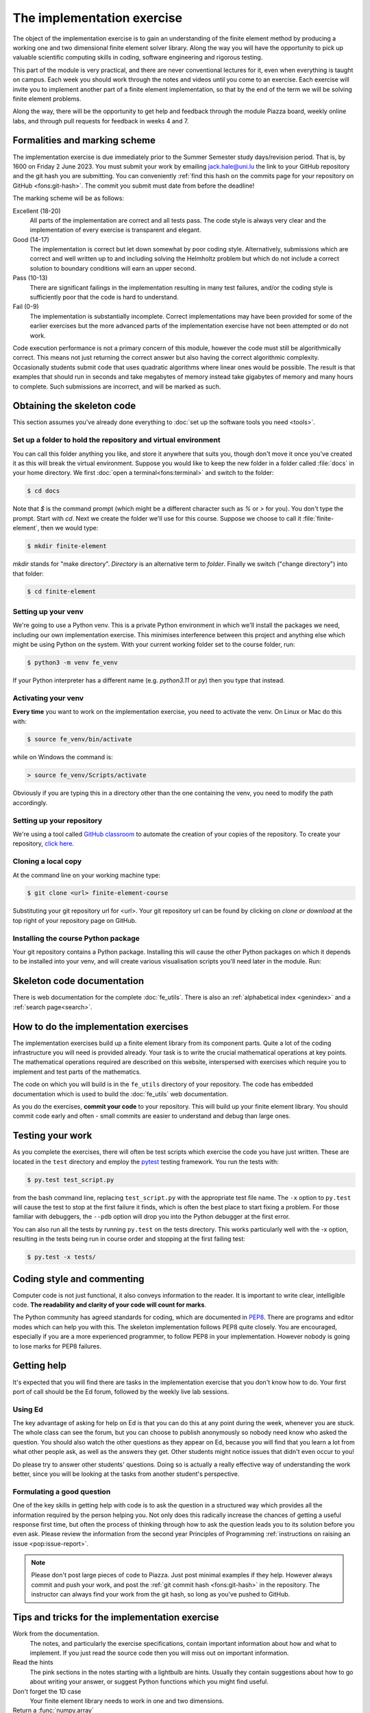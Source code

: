 The implementation exercise
===========================

The object of the implementation exercise is to gain an understanding
of the finite element method by producing a working one and two
dimensional finite element solver library. Along the way you will have
the opportunity to pick up valuable scientific computing skills in
coding, software engineering and rigorous testing.

This part of the module is very practical, and there are never conventional
lectures for it, even when everything is taught on campus. Each week you should
work through the notes and videos until you come to an exercise. Each exercise
will invite you to implement another part of a finite element implementation, so
that by the end of the term we will be solving finite element problems.

Along the way, there will be the opportunity to get help and feedback through
the module Piazza board, weekly online labs, and through pull requests for
feedback in weeks 4 and 7. 

Formalities and marking scheme
------------------------------

The implementation exercise is due immediately prior to the Summer Semester
study days/revision period. That is, by 1600 on Friday 2 June 2023. You must
submit your work by emailing jack.hale@uni.lu the link to your GitHub
repository and the git hash you are submitting. You can conveniently :ref:`find
this hash on the commits page for your repository on GitHub <fons:git-hash>`.
The commit you submit must date from before the deadline!

The marking scheme will be as follows:

Excellent (18-20)  
  All parts of the implementation are correct and all tests pass. The
  code style is always very clear and the implementation of every
  exercise is transparent and elegant.
Good (14-17)
  The implementation is correct but let down somewhat by poor coding
  style. Alternatively, submissions which are correct and well
  written up to and including solving the Helmholtz problem but
  which do not include a correct solution to boundary conditions will
  earn an upper second.
Pass (10-13)
  There are significant failings in the implementation resulting in
  many test failures, and/or the coding style is
  sufficiently poor that the code is hard to understand.
Fail (0-9)
  The implementation is substantially incomplete. Correct
  implementations may have been provided for some of the earlier exercises but
  the more advanced parts of the implementation exercise have not been
  attempted or do not work.

Code execution performance is not a primary concern of this module, however the
code must still be algorithmically correct. This means not just returning the
correct answer but also having the correct algorithmic complexity. Occasionally
students submit code that uses quadratic algorithms where linear ones would be
possible. The result is that examples that should run in seconds and take
megabytes of memory instead take gigabytes of memory and many hours to complete.
Such submissions are incorrect, and will be marked as such.

Obtaining the skeleton code
---------------------------

.. only:: html

    .. dropdown:: A video recording of the following material is available here.

        .. container:: vimeo

            .. raw:: html

                <iframe src="https://player.vimeo.com/video/495157536"
                frameborder="0" allow="autoplay; fullscreen"
                allowfullscreen></iframe>

        Imperial students can also `watch this video on Panopto <https://imperial.cloud.panopto.eu/Panopto/Pages/Viewer.aspx?id=c92e73b4-b383-4412-b5f9-ac9f00b08789>`_

This section assumes you've already done everything to :doc:`set up the software
tools you need <tools>`.

Set up a folder to hold the repository and virtual environment
~~~~~~~~~~~~~~~~~~~~~~~~~~~~~~~~~~~~~~~~~~~~~~~~~~~~~~~~~~~~~~

You can call this folder anything you like, and store it anywhere that suits
you, though don't move it once you've created it as this will break the virtual
environment. Suppose you would like to keep the new folder in a folder called
:file:`docs` in your home directory. We first :doc:`open a
terminal<fons:terminal>` and switch to the folder:

.. code-block:: console

    $ cd docs

Note that `$` is the command prompt (which might be a different character such
as `%` or `>` for you). You don't type the prompt. Start with `cd`. Next we
create the folder we'll use for this course. Suppose we choose to call it
:file:`finite-element`, then we would type:

.. code-block:: console

    $ mkdir finite-element

`mkdir` stands for "make directory". *Directory* is an alternative term to
*folder*. Finally we switch ("change directory") into that folder:

.. code-block:: console

    $ cd finite-element

Setting up your venv
~~~~~~~~~~~~~~~~~~~~

We're going to use a Python venv. This is a private Python environment
in which we'll install the packages we need, including our own
implementation exercise. This minimises interference between this
project and anything else which might be using Python on the
system. With your current working folder set to the course folder, run:

.. code-block:: console

    $ python3 -m venv fe_venv

If your Python interpreter has a different name (e.g. `python3.11` or `py`)
then you type that instead.

Activating your venv
~~~~~~~~~~~~~~~~~~~~

**Every time** you want to work on the implementation exercise, you need
to activate the venv. On Linux or Mac do this with:

.. code-block:: console

    $ source fe_venv/bin/activate

while on Windows the command is:

.. code-block:: console

    > source fe_venv/Scripts/activate

Obviously if you are typing this in a directory other than the one
containing the venv, you need to modify the path accordingly.

Setting up your repository
~~~~~~~~~~~~~~~~~~~~~~~~~~

We're using a tool called `GitHub classroom <https://classroom.github.com>`_ to automate the creation of your
copies of the repository. To create your repository, `click here <https://classroom.github.com/a/y6zvqAa5>`_.

Cloning a local copy
~~~~~~~~~~~~~~~~~~~~

At the command line on your working machine type:

.. code-block:: console

    $ git clone <url> finite-element-course

Substituting your git repository url for <url>. Your git repository
url can be found by clicking on `clone or download` at the top right of your repository page on GitHub. 

Installing the course Python package
~~~~~~~~~~~~~~~~~~~~~~~~~~~~~~~~~~~~

Your git repository contains a Python package. Installing this will cause the
other Python packages on which it depends to be installed into your venv, and
will create various visualisation scripts you'll need later in the module. Run:

.. console::

    $ python -m pip install -e finite-element-course/


Skeleton code documentation
---------------------------

There is web documentation for the complete :doc:`fe_utils`. There is
also an :ref:`alphabetical index <genindex>` and a :ref:`search page<search>`.

How to do the implementation exercises
--------------------------------------

The implementation exercises build up a finite element library from
its component parts. Quite a lot of the coding infrastructure you will
need is provided already. Your task is to write the crucial
mathematical operations at key points. The mathematical operations
required are described on this website, interspersed with exercises
which require you to implement and test parts of the mathematics.

The code on which you will build is in the ``fe_utils`` directory of
your repository. The code has embedded documentation which is used to
build the :doc:`fe_utils` web documentation.

As you do the exercises, **commit your code** to your repository. This
will build up your finite element library. You should commit code
early and often - small commits are easier to understand and debug
than large ones. 

Testing your work
-----------------

As you complete the exercises, there will often be test scripts which
exercise the code you have just written. These are located in the
``test`` directory and employ the `pytest <http://pytest.org/>`_
testing framework. You run the tests with:

.. code-block:: console

    $ py.test test_script.py

from the bash command line, replacing ``test_script.py`` with the appropriate
test file name. The ``-x`` option to ``py.test`` will cause the test
to stop at the first failure it finds, which is often the best place
to start fixing a problem. For those familiar with debuggers, the
``--pdb`` option will drop you into the Python debugger at the first
error.

You can also run all the tests by running ``py.test`` on the tests
directory. This works particularly well with the -x option, resulting
in the tests being run in course order and stopping at the first
failing test:

.. code-block:: console

    $ py.test -x tests/

Coding style and commenting
---------------------------

Computer code is not just functional, it also conveys information to
the reader. It is important to write clear, intelligible code. **The
readability and clarity of your code will count for marks**.

The Python community has agreed standards for coding, which are
documented in `PEP8
<https://www.python.org/dev/peps/pep-0008/>`_. There are programs and
editor modes which can help you with this. The skeleton implementation
follows PEP8 quite closely. You are encouraged, especially if you are
a more experienced programmer, to follow PEP8 in your
implementation. However nobody is going to lose marks for PEP8
failures.

Getting help
------------

It's expected that you will find there are tasks in the implementation exercise
that you don't know how to do. Your first port of call should be the Ed
forum, followed by the weekly live lab sessions.

Using Ed
~~~~~~~~

The key advantage of asking for help on Ed is that you can do this at any
point during the week, whenever you are stuck. The whole class can see the forum,
but you can choose to publish anonymously so nobody need know who asked the
question. You should also watch the other questions as they appear on Ed,
because you will find that you learn a lot from what other people ask, as well
as the answers they get. Other students might notice issues that didn't even
occur to you! 

Do please try to answer other students' questions. Doing so
is actually a really effective way of understanding the work better, since you
will be looking at the tasks from another student's perspective.

Formulating a good question
~~~~~~~~~~~~~~~~~~~~~~~~~~~

One of the key skills in getting help with code is to ask the question in a
structured way which provides all the information required by the person helping
you. Not only does this radically increase the chances of getting a useful
response first time, but often the process of thinking through how to ask the
question leads you to its solution before you even ask. Please review the
information from the second year Principles of Programming :ref:`instructions on
raising an issue <pop:issue-report>`.

.. note::

    Please don't post large pieces of code to Piazza. Just post minimal examples
    if they help. However always commit and push your work, and post the
    :ref:`git commit hash <fons:git-hash>` in the repository. The instructor can
    always find your work from the git hash, so long as you've pushed to GitHub.

Tips and tricks for the implementation exercise
-----------------------------------------------

Work from the documentation.
   The notes, and particularly the exercise specifications, contain
   important information about how and what to implement. If you just
   read the source code then you will miss out on important
   information.
Read the hints
   The pink sections in the notes starting with a lightbulb are
   hints. Usually they contain suggestions about how to go about
   writing your answer, or suggest Python functions which you might
   find useful.
Don't forget the 1D case
   Your finite element library needs to work in one and two dimensions.
Return a :func:`numpy.array`
   Many of the functions you have to write return arrays. Make sure
   you actually return an array and not a list (it's usually fine to
   build the answer as a list, but convert it to an array before you
   return it).

.. |git-branch| image:: git-branch.*
   :height: 20px
   :width: 3ex

.. |pullrequest| image:: _static/pullrequest.png
   :height: 20px
   :width: 3ex
